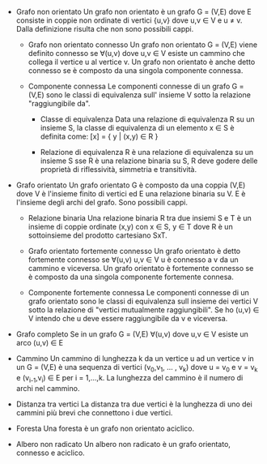 #+STARTUP: entitiespretty
#+OPTIONS: toc:nil

+ Grafo non orientato \newline
  Un grafo non orientato è un grafo G = (V,E) dove E consiste in coppie non ordinate
  di vertici {u,v} dove u,v \in V e u \ne v. Dalla definizione risulta che non sono possibili cappi.
  
  - Grafo non orientato connesso \newline
    Un grafo non orientato G = (V,E) viene definito connesso se \forall(u,v) dove u,v \in V
    esiste un cammino che collega il vertice u al vertice v.
    Un grafo non orientato è anche detto connesso se è composto da una singola componente connessa.

  - Componente connessa \newline
    Le componenti connesse di un grafo G = (V,E) sono le classi di equivalenza sull' insieme V
    sotto la relazione "raggiungibile da".
    
    - Classe di equivalenza \newline
      Data una relazione di equivalenza R su un insieme S, la classe di equivalenza di un elemento x \in S è definita come:
      [x] = { y | (x,y) \in R }

    - Relazione di equivalenza \newline
      R è una relazione di equivalenza su un insieme S sse R è una relazione binaria su S,
      R deve godere delle proprietà di riflessività, simmetria e transitività.    

+ Grafo orientato \newline
  Un grafo orientato G è composto da una coppia (V,E) dove V è l'insieme finito di vertici
  ed E una relazione binaria su V. E è l'insieme degli archi del grafo.
  Sono possibili cappi.

  - Relazione binaria \newline
    Una relazione binaria R tra due insiemi S e T è un insieme di coppie ordinate
    (x,y) con x \in S, y \in T dove R è un sottoinsieme del prodotto cartesiano SxT.

  - Grafo orientato fortemente connesso \newline
    Un grafo orientato è detto fortemente connesso se \forall(u,v) u,v \in V u è connesso a v da un cammino e viceversa.
    Un grafo orientato è fortemente connesso se è composto da una singola componente fortemente connesa.

  - Componente fortemente connessa \newline
    Le componenti connesse di un grafo orientato sono le classi di equivalenza sull insieme
    dei vertici V sotto la relazione di "vertici mutualmente raggiungibili".
    Se ho (u,v) \in V intendo che u deve essere raggiungibile da v e viceversa.

+ Grafo completo \newline
  Se in un grafo G = (V,E) \forall(u,v) dove u,v \in V esiste un arco (u,v) \in E
    
+ Cammino \newline
  Un cammino di lunghezza k da un vertice u ad un vertice v in un G = (V,E) è una
  sequenza di vertici (v_{0},v_{1}, ... , v_{k}) dove u = v_{0} e v = v_{k} e (v_{i-1},v_{i}) \in E per i = 1,...,k.
  La lunghezza del cammino è il numero di archi nel cammino.

+ Distanza tra vertici \newline
  La distanza tra due vertici è la lunghezza di uno dei cammini più brevi che connettono i due vertici.

+ Foresta \newline
  Una foresta è un grafo non orientato aciclico.

+ Albero non radicato \newline
  Un albero non radicato è un grafo orientato, connesso e aciclico.
